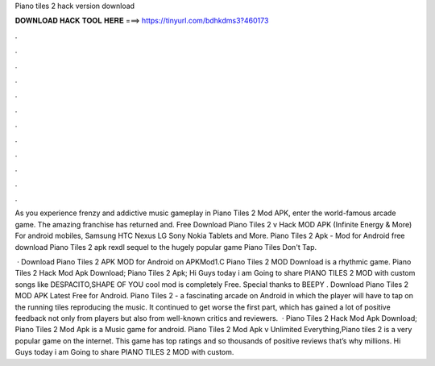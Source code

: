 Piano tiles 2 hack version download



𝐃𝐎𝐖𝐍𝐋𝐎𝐀𝐃 𝐇𝐀𝐂𝐊 𝐓𝐎𝐎𝐋 𝐇𝐄𝐑𝐄 ===> https://tinyurl.com/bdhkdms3?460173



.



.



.



.



.



.



.



.



.



.



.



.

As you experience frenzy and addictive music gameplay in Piano Tiles 2 Mod APK, enter the world-famous arcade game. The amazing franchise has returned and. Free Download Piano Tiles 2 v Hack MOD APK (Infinite Energy & More) For android mobiles, Samsung HTC Nexus LG Sony Nokia Tablets and More. Piano Tiles 2 Apk - Mod for Android free download Piano Tiles 2 apk rexdl sequel to the hugely popular game Piano Tiles Don't Tap.

 · Download Piano Tiles 2 APK MOD for Android on APKMod1.C Piano Tiles 2 MOD Download is a rhythmic game. Piano Tiles 2 Hack Mod Apk Download; Piano Tiles 2 Apk; Hi Guys today i am Going to share PIANO TILES 2 MOD with custom songs like DESPACITO,SHAPE OF YOU  cool mod is completely Free. Special thanks to BEEPY . Download Piano Tiles 2 MOD APK Latest Free for Android. Piano Tiles 2 - a fascinating arcade on Android in which the player will have to tap on the running tiles reproducing the music. It continued to get worse the first part, which has gained a lot of positive feedback not only from players but also from well-known critics and reviewers.  · Piano Tiles 2 Hack Mod Apk Download; Piano Tiles 2 Mod Apk is a Music game for android. Piano Tiles 2 Mod Apk v Unlimited Everything,Piano tiles 2 is a very popular game on the internet. This game has top ratings and so thousands of positive reviews that’s why millions. Hi Guys today i am Going to share PIANO TILES 2 MOD with custom.
